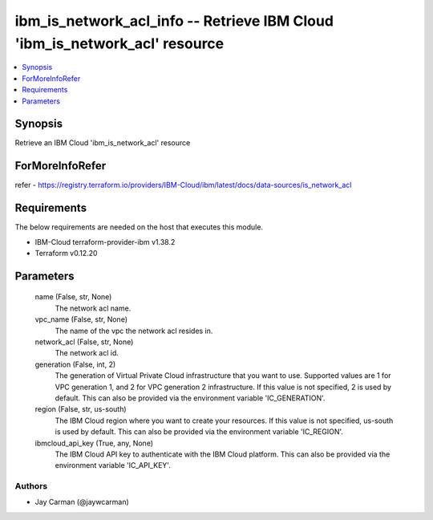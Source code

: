 
ibm_is_network_acl_info -- Retrieve IBM Cloud 'ibm_is_network_acl' resource
===========================================================================

.. contents::
   :local:
   :depth: 1


Synopsis
--------

Retrieve an IBM Cloud 'ibm_is_network_acl' resource


ForMoreInfoRefer
----------------
refer - https://registry.terraform.io/providers/IBM-Cloud/ibm/latest/docs/data-sources/is_network_acl

Requirements
------------
The below requirements are needed on the host that executes this module.

- IBM-Cloud terraform-provider-ibm v1.38.2
- Terraform v0.12.20



Parameters
----------

  name (False, str, None)
    The network acl name.


  vpc_name (False, str, None)
    The name of the vpc the network acl resides in.


  network_acl (False, str, None)
    The network acl id.


  generation (False, int, 2)
    The generation of Virtual Private Cloud infrastructure that you want to use. Supported values are 1 for VPC generation 1, and 2 for VPC generation 2 infrastructure. If this value is not specified, 2 is used by default. This can also be provided via the environment variable 'IC_GENERATION'.


  region (False, str, us-south)
    The IBM Cloud region where you want to create your resources. If this value is not specified, us-south is used by default. This can also be provided via the environment variable 'IC_REGION'.


  ibmcloud_api_key (True, any, None)
    The IBM Cloud API key to authenticate with the IBM Cloud platform. This can also be provided via the environment variable 'IC_API_KEY'.













Authors
~~~~~~~

- Jay Carman (@jaywcarman)

